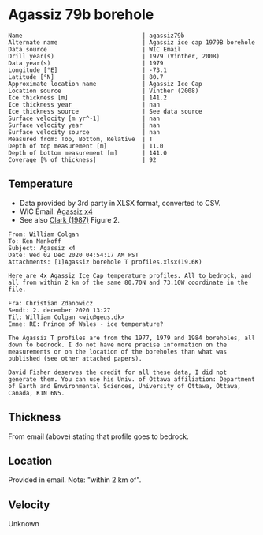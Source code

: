 * Agassiz 79b borehole
:PROPERTIES:
:header-args:jupyter-python+: :session ds :kernel ds
:clearpage: t
:END:

#+BEGIN_SRC bash :results verbatim :exports results
cat meta.bsv | sed 's/|/@| /' | column -s"@" -t
#+END_SRC

#+RESULTS:
#+begin_example
Name                                  | agassiz79b
Alternate name                        | Agassiz ice cap 1979B borehole
Data source                           | WIC Email
Drill year(s)                         | 1979 (Vinther, 2008)
Data year(s)                          | 1979
Longitude [°E]                        | -73.1
Latitude [°N]                         | 80.7
Approximate location name             | Agassiz Ice Cap
Location source                       | Vinther (2008)
Ice thickness [m]                     | 141.2
Ice thickness year                    | nan
Ice thickness source                  | See data source
Surface velocity [m yr^-1]            | nan
Surface velocity year                 | nan
Surface velocity source               | nan
Measured from: Top, Bottom, Relative  | T
Depth of top measurement [m]          | 11.0
Depth of bottom measurement [m]       | 141.0
Coverage [% of thickness]             | 92
#+end_example

** Temperature

+ Data provided by 3rd party in XLSX format, converted to CSV.
+ WIC Email: [[mu4e:msgid:AM0PR04MB6129DE88C9253A951702EE06A2F30@AM0PR04MB6129.eurprd04.prod.outlook.com][Agassiz x4]]
+ See also [[citet:clarke_1987_wind][Clark (1987)]] Figure 2.

#+BEGIN_example
From: William Colgan
To: Ken Mankoff
Subject: Agassiz x4
Date: Wed 02 Dec 2020 04:54:17 AM PST
Attachments: [1]Agassiz borehole T profiles.xlsx(19.6K)

Here are 4x Agassiz Ice Cap temperature profiles. All to bedrock, and
all from within 2 km of the same 80.70N and 73.10W coordinate in the
file.

Fra: Christian Zdanowicz
Sendt: 2. december 2020 13:27
Til: William Colgan <wic@geus.dk>
Emne: RE: Prince of Wales - ice temperature?

The Agassiz T profiles are from the 1977, 1979 and 1984 boreholes, all
down to bedrock. I do not have more precise information on the
measurements or on the location of the boreholes than what was
published (see other attached papers).

David Fisher deserves the credit for all these data, I did not
generate them. You can use his Univ. of Ottawa affiliation: Department
of Earth and Environmental Sciences, University of Ottawa, Ottawa,
Canada, K1N 6N5.
#+END_example

** Thickness

From email (above) stating that profile goes to bedrock.

** Location

Provided in email. Note: "within 2 km of".

** Velocity

Unknown

** Data                                                 :noexport:

#+BEGIN_SRC bash :exports results
cat data.csv| sort -t, -n -k1
#+END_SRC

#+RESULTS:
|     d |      t |
|  11.2 |  -22.3 |
|  16.2 | -22.26 |
|  21.2 | -22.16 |
|  26.2 | -22.01 |
|  31.2 | -21.88 |
|  36.2 | -21.75 |
|  41.2 | -21.62 |
|  46.2 | -21.51 |
|  51.2 | -21.42 |
|  56.2 | -21.28 |
|  61.2 | -21.18 |
|  66.2 | -21.06 |
|  71.2 | -20.94 |
|  76.2 | -20.83 |
|  81.2 | -20.71 |
|  86.2 | -20.56 |
|  91.2 | -20.43 |
|  96.2 | -20.29 |
| 101.2 | -20.15 |
| 106.2 | -20.03 |
| 111.2 | -19.87 |
| 116.2 | -19.73 |
| 121.2 | -19.58 |
| 126.2 | -19.43 |
| 131.2 | -19.28 |
| 136.2 | -19.14 |
| 141.2 | -19.05 |

